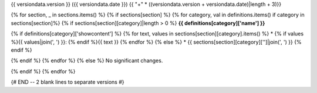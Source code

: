 {{ versiondata.version }} ({{ versiondata.date }})
{{ "+" * ((versiondata.version + versiondata.date)|length + 3)}}

{% for section, _ in sections.items() %}
{% if sections[section] %}
{% for category, val in definitions.items() if category in sections[section]%}
{% if sections[section][category]|length > 0 %}
**{{ definitions[category]['name'] }}**

{% if definitions[category]['showcontent'] %}
{% for text, values in sections[section][category].items() %}
* {% if values %}{{ values|join(', ') }}: {% endif %}{{ text }}
{% endfor %}
{% else %}
* {{ sections[section][category]['']|join(', ') }}
{% endif %}

{% endif %}
{% endfor %}
{% else %}
No significant changes.

{% endif %}
{% endfor %}

{# END -- 2 blank lines to separate versions #}
